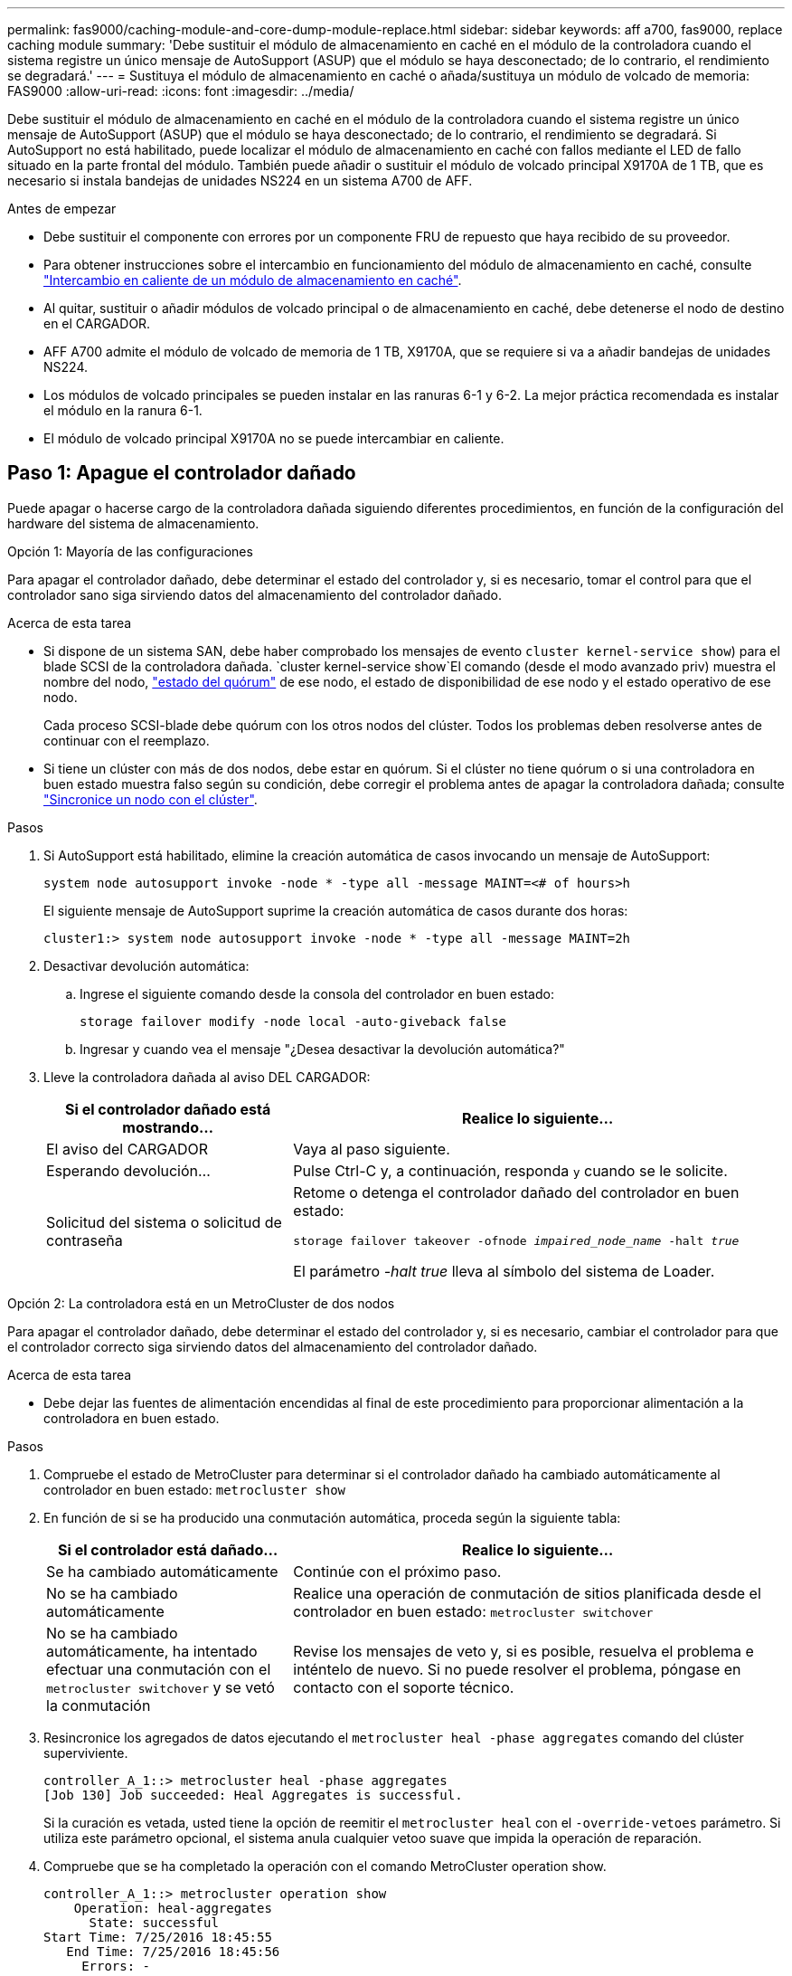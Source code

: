 ---
permalink: fas9000/caching-module-and-core-dump-module-replace.html 
sidebar: sidebar 
keywords: aff a700, fas9000, replace caching module 
summary: 'Debe sustituir el módulo de almacenamiento en caché en el módulo de la controladora cuando el sistema registre un único mensaje de AutoSupport (ASUP) que el módulo se haya desconectado; de lo contrario, el rendimiento se degradará.' 
---
= Sustituya el módulo de almacenamiento en caché o añada/sustituya un módulo de volcado de memoria: FAS9000
:allow-uri-read: 
:icons: font
:imagesdir: ../media/


[role="lead"]
Debe sustituir el módulo de almacenamiento en caché en el módulo de la controladora cuando el sistema registre un único mensaje de AutoSupport (ASUP) que el módulo se haya desconectado; de lo contrario, el rendimiento se degradará. Si AutoSupport no está habilitado, puede localizar el módulo de almacenamiento en caché con fallos mediante el LED de fallo situado en la parte frontal del módulo. También puede añadir o sustituir el módulo de volcado principal X9170A de 1 TB, que es necesario si instala bandejas de unidades NS224 en un sistema A700 de AFF.

.Antes de empezar
* Debe sustituir el componente con errores por un componente FRU de repuesto que haya recibido de su proveedor.
* Para obtener instrucciones sobre el intercambio en funcionamiento del módulo de almacenamiento en caché, consulte link:../fas9000/caching-module-hot-swap.html["Intercambio en caliente de un módulo de almacenamiento en caché"].
* Al quitar, sustituir o añadir módulos de volcado principal o de almacenamiento en caché, debe detenerse el nodo de destino en el CARGADOR.
* AFF A700 admite el módulo de volcado de memoria de 1 TB, X9170A, que se requiere si va a añadir bandejas de unidades NS224.
* Los módulos de volcado principales se pueden instalar en las ranuras 6-1 y 6-2. La mejor práctica recomendada es instalar el módulo en la ranura 6-1.
* El módulo de volcado principal X9170A no se puede intercambiar en caliente.




== Paso 1: Apague el controlador dañado

Puede apagar o hacerse cargo de la controladora dañada siguiendo diferentes procedimientos, en función de la configuración del hardware del sistema de almacenamiento.

[role="tabbed-block"]
====
.Opción 1: Mayoría de las configuraciones
--
Para apagar el controlador dañado, debe determinar el estado del controlador y, si es necesario, tomar el control para que el controlador sano siga sirviendo datos del almacenamiento del controlador dañado.

.Acerca de esta tarea
* Si dispone de un sistema SAN, debe haber comprobado los mensajes de evento  `cluster kernel-service show`) para el blade SCSI de la controladora dañada.  `cluster kernel-service show`El comando (desde el modo avanzado priv) muestra el nombre del nodo, link:https://docs.netapp.com/us-en/ontap/system-admin/display-nodes-cluster-task.html["estado del quórum"] de ese nodo, el estado de disponibilidad de ese nodo y el estado operativo de ese nodo.
+
Cada proceso SCSI-blade debe quórum con los otros nodos del clúster. Todos los problemas deben resolverse antes de continuar con el reemplazo.

* Si tiene un clúster con más de dos nodos, debe estar en quórum. Si el clúster no tiene quórum o si una controladora en buen estado muestra falso según su condición, debe corregir el problema antes de apagar la controladora dañada; consulte link:https://docs.netapp.com/us-en/ontap/system-admin/synchronize-node-cluster-task.html?q=Quorum["Sincronice un nodo con el clúster"^].


.Pasos
. Si AutoSupport está habilitado, elimine la creación automática de casos invocando un mensaje de AutoSupport:
+
`system node autosupport invoke -node * -type all -message MAINT=<# of hours>h`

+
El siguiente mensaje de AutoSupport suprime la creación automática de casos durante dos horas:

+
`cluster1:> system node autosupport invoke -node * -type all -message MAINT=2h`

. Desactivar devolución automática:
+
.. Ingrese el siguiente comando desde la consola del controlador en buen estado:
+
`storage failover modify -node local -auto-giveback false`

.. Ingresar `y` cuando vea el mensaje "¿Desea desactivar la devolución automática?"


. Lleve la controladora dañada al aviso DEL CARGADOR:
+
[cols="1,2"]
|===
| Si el controlador dañado está mostrando... | Realice lo siguiente... 


 a| 
El aviso del CARGADOR
 a| 
Vaya al paso siguiente.



 a| 
Esperando devolución...
 a| 
Pulse Ctrl-C y, a continuación, responda `y` cuando se le solicite.



 a| 
Solicitud del sistema o solicitud de contraseña
 a| 
Retome o detenga el controlador dañado del controlador en buen estado:

`storage failover takeover -ofnode _impaired_node_name_ -halt _true_`

El parámetro _-halt true_ lleva al símbolo del sistema de Loader.

|===


--
.Opción 2: La controladora está en un MetroCluster de dos nodos
--
Para apagar el controlador dañado, debe determinar el estado del controlador y, si es necesario, cambiar el controlador para que el controlador correcto siga sirviendo datos del almacenamiento del controlador dañado.

.Acerca de esta tarea
* Debe dejar las fuentes de alimentación encendidas al final de este procedimiento para proporcionar alimentación a la controladora en buen estado.


.Pasos
. Compruebe el estado de MetroCluster para determinar si el controlador dañado ha cambiado automáticamente al controlador en buen estado: `metrocluster show`
. En función de si se ha producido una conmutación automática, proceda según la siguiente tabla:
+
[cols="1,2"]
|===
| Si el controlador está dañado... | Realice lo siguiente... 


 a| 
Se ha cambiado automáticamente
 a| 
Continúe con el próximo paso.



 a| 
No se ha cambiado automáticamente
 a| 
Realice una operación de conmutación de sitios planificada desde el controlador en buen estado: `metrocluster switchover`



 a| 
No se ha cambiado automáticamente, ha intentado efectuar una conmutación con el `metrocluster switchover` y se vetó la conmutación
 a| 
Revise los mensajes de veto y, si es posible, resuelva el problema e inténtelo de nuevo. Si no puede resolver el problema, póngase en contacto con el soporte técnico.

|===
. Resincronice los agregados de datos ejecutando el `metrocluster heal -phase aggregates` comando del clúster superviviente.
+
[listing]
----
controller_A_1::> metrocluster heal -phase aggregates
[Job 130] Job succeeded: Heal Aggregates is successful.
----
+
Si la curación es vetada, usted tiene la opción de reemitir el `metrocluster heal` con el `-override-vetoes` parámetro. Si utiliza este parámetro opcional, el sistema anula cualquier vetoo suave que impida la operación de reparación.

. Compruebe que se ha completado la operación con el comando MetroCluster operation show.
+
[listing]
----
controller_A_1::> metrocluster operation show
    Operation: heal-aggregates
      State: successful
Start Time: 7/25/2016 18:45:55
   End Time: 7/25/2016 18:45:56
     Errors: -
----
. Compruebe el estado de los agregados mediante `storage aggregate show` comando.
+
[listing]
----
controller_A_1::> storage aggregate show
Aggregate     Size Available Used% State   #Vols  Nodes            RAID Status
--------- -------- --------- ----- ------- ------ ---------------- ------------
...
aggr_b2    227.1GB   227.1GB    0% online       0 mcc1-a2          raid_dp, mirrored, normal...
----
. Repare los agregados raíz mediante el `metrocluster heal -phase root-aggregates` comando.
+
[listing]
----
mcc1A::> metrocluster heal -phase root-aggregates
[Job 137] Job succeeded: Heal Root Aggregates is successful
----
+
Si la curación es vetada, usted tiene la opción de reemitir el `metrocluster heal` comando con el parámetro -override-vetoes. Si utiliza este parámetro opcional, el sistema anula cualquier vetoo suave que impida la operación de reparación.

. Compruebe que la operación reparar se ha completado mediante el `metrocluster operation show` comando en el clúster de destino:
+
[listing]
----

mcc1A::> metrocluster operation show
  Operation: heal-root-aggregates
      State: successful
 Start Time: 7/29/2016 20:54:41
   End Time: 7/29/2016 20:54:42
     Errors: -
----
. En el módulo del controlador dañado, desconecte las fuentes de alimentación.


--
====


== Paso 2: Sustituya o añada un módulo de almacenamiento en caché

Los módulos Flash Cache (Flash Cache o módulos de almacenamiento en caché) SSD NVMe son módulos separados. Se encuentran en la parte frontal del módulo NVRAM. Para sustituir o añadir un módulo de almacenamiento en caché, búsquelo en la parte posterior del sistema en la ranura 6 y, a continuación, siga la secuencia específica de pasos para reemplazarlo.

.Antes de empezar
Su sistema de almacenamiento debe cumplir ciertos criterios según su situación:

* Debe tener el sistema operativo adecuado para el módulo de almacenamiento en caché que está instalando.
* Debe admitir la capacidad de almacenamiento en caché.
* El nodo de destino debe estar en el símbolo del sistema del CARGADOR antes de agregar o sustituir el módulo de almacenamiento en caché.
* El módulo de almacenamiento en caché de reemplazo debe tener la misma capacidad que el módulo de almacenamiento en caché con fallos, pero puede ser de un proveedor compatible diferente.
* Todos los demás componentes del sistema de almacenamiento deben funcionar correctamente; de lo contrario, debe comunicarse con el soporte técnico.


.Pasos
. Si usted no está ya conectado a tierra, correctamente tierra usted mismo.
. Localice el módulo de almacenamiento en caché que ha fallado, en la ranura 6, mediante el LED de atención ámbar iluminado en la parte frontal del módulo de almacenamiento en caché.
. Retire el módulo de almacenamiento en caché:
+

NOTE: Si va a agregar otro módulo de almacenamiento en caché al sistema, retire el módulo en blanco y vaya al siguiente paso.

+
image::../media/drw_9000_remove_flashcache.png[Eliminación del módulo de almacenamiento en caché]

+
|===


| image:../media/icon_round_1.png["Número de llamada 1"] | Botón de liberación naranja. 


 a| 
image:../media/icon_round_2.png["Número de llamada 2"]
| Asa de leva del módulo de almacenamiento en caché. 
|===
+
.. Pulse el botón naranja de liberación situado en la parte frontal del módulo de almacenamiento en caché.
+

NOTE: No utilice el pestillo de leva de E/S numerado y con letras para expulsar el módulo de caché. El pestillo de leva de E/S numerado y con letras expulsa todo el módulo NVRAM10 y no el módulo de caché.

.. Gire el identificador de leva hasta que el módulo de almacenamiento en caché comience a deslizarse fuera del módulo NVRAM10.
.. Tire suavemente del mango de leva hacia usted para retirar el módulo de almacenamiento en caché del módulo NVRAM10.
+
Asegúrese de admitir el módulo de almacenamiento en caché cuando lo quite del módulo NVRAM10.



. Instale el módulo de almacenamiento en caché:
+
.. Alinee los bordes del módulo de almacenamiento en caché con la abertura del módulo NVRAM10.
.. Empuje suavemente el módulo de almacenamiento en caché en el compartimento hasta que el mango de la leva se acople.
.. Gire el mango de la leva hasta que encaje en su sitio.






== Paso 3: Agregar o reemplazar un módulo de volcado principal X9170A

El volcado de memoria caché de 1 TB, X9170A, solo se utiliza en los sistemas A700 de AFF. El módulo de volcado principal no se puede intercambiar en caliente. El módulo de volcado principal normalmente se encuentra en la parte frontal del módulo NVRAM en la ranura 6-1 de la parte posterior del sistema. Para reemplazar o agregar el módulo de volcado principal, localice la ranura 6-1 y, a continuación, siga la secuencia específica de pasos para agregarlo o reemplazarlo.

.Antes de empezar
* El sistema debe estar ejecutando ONTAP 9.8 o posterior para poder añadir un módulo de volcado principal.
* El módulo de volcado principal X9170A no se puede intercambiar en caliente.
* El nodo de destino debe estar en el símbolo del sistema del CARGADOR antes de agregar o sustituir el módulo de volcado de código.
* Debe haber recibido dos módulos de descarga de núcleo X9170; uno para cada controlador.
* Todos los demás componentes del sistema de almacenamiento deben funcionar correctamente; de lo contrario, debe comunicarse con el soporte técnico.


.Pasos
. Si usted no está ya conectado a tierra, correctamente tierra usted mismo.
. Si desea sustituir un módulo de volcado de memoria con fallos, localice y retire el módulo:
+
image::../media/drw_9000_remove_flashcache.png[Eliminación del módulo de almacenamiento en caché]

+
[cols="1,3"]
|===


| image:../media/icon_round_1.png["Número de llamada 1"] | Botón de liberación naranja. 


 a| 
image:../media/icon_round_2.png["Número de llamada 2"]
 a| 
Asa de leva del módulo de descarga del sistema principal.

|===
+
.. Localice el módulo que ha fallado mediante el LED de atención ámbar de la parte frontal del módulo.
.. Pulse el botón naranja de liberación situado en la parte frontal del módulo de volcado principal.
+

NOTE: No utilice el pestillo de leva de E/S numerado y con letras para expulsar el módulo de descarga del núcleo. El pestillo de leva de E/S numerado y con letras expulsa todo el módulo NVRAM10 y no el módulo de volcado principal.

.. Gire el controlador de leva hasta que el módulo de volcado principal comience a deslizarse fuera del módulo NVRAM10.
.. Tire suavemente del mango de leva en dirección recta para extraer el módulo de volcado principal del módulo NVRAM10 y colóquelo aparte.
+
Asegúrese de que admite el módulo de volcado principal mientras lo quita del módulo NVRAM10.



. Instale el módulo de volcado principal:
+
.. Si va a instalar un nuevo módulo de volcado principal, extraiga el módulo en blanco de la ranura 6-1.
.. Alinee los bordes del módulo de volcado principal con la abertura del módulo NVRAM10.
.. Empuje suavemente el módulo de descarga principal en el compartimiento hasta que la palanca de leva se acople.
.. Gire el mango de la leva hasta que encaje en su sitio.






== Paso 4: Reinicie la controladora después de sustituir FRU

Después de sustituir el FRU, debe reiniciar el módulo de la controladora.

.Paso
. Para arrancar ONTAP desde el aviso del CARGADOR, introduzca `bye`.




== Paso 5: Vuelva a cambiar los agregados en una configuración MetroCluster de dos nodos

Esta tarea solo se aplica a configuraciones MetroCluster de dos nodos.

.Pasos
. Compruebe que todos los nodos estén en el `enabled` provincia: `metrocluster node show`
+
[listing]
----
cluster_B::>  metrocluster node show

DR                           Configuration  DR
Group Cluster Node           State          Mirroring Mode
----- ------- -------------- -------------- --------- --------------------
1     cluster_A
              controller_A_1 configured     enabled   heal roots completed
      cluster_B
              controller_B_1 configured     enabled   waiting for switchback recovery
2 entries were displayed.
----
. Compruebe que la resincronización se haya completado en todas las SVM: `metrocluster vserver show`
. Compruebe que las migraciones LIF automáticas que realizan las operaciones de reparación se han completado correctamente: `metrocluster check lif show`
. Lleve a cabo la conmutación de estado mediante el `metrocluster switchback` comando desde cualquier nodo del clúster superviviente.
. Compruebe que la operación de conmutación de estado ha finalizado: `metrocluster show`
+
La operación de conmutación de estado ya está en ejecución cuando un clúster está en el `waiting-for-switchback` provincia:

+
[listing]
----
cluster_B::> metrocluster show
Cluster              Configuration State    Mode
--------------------	------------------- 	---------
 Local: cluster_B configured       	switchover
Remote: cluster_A configured       	waiting-for-switchback
----
+
La operación de conmutación de estado se completa cuando los clústeres están en el `normal` estado:

+
[listing]
----
cluster_B::> metrocluster show
Cluster              Configuration State    Mode
--------------------	------------------- 	---------
 Local: cluster_B configured      		normal
Remote: cluster_A configured      		normal
----
+
Si una conmutación de regreso tarda mucho tiempo en terminar, puede comprobar el estado de las líneas base en curso utilizando el `metrocluster config-replication resync-status show` comando.

. Restablecer cualquier configuración de SnapMirror o SnapVault.




== Paso 6: Devuelva la pieza que falló a NetApp

Devuelva la pieza que ha fallado a NetApp, como se describe en las instrucciones de RMA que se suministran con el kit. Consulte https://mysupport.netapp.com/site/info/rma["Devolución de piezas y sustituciones"] la página para obtener más información.
